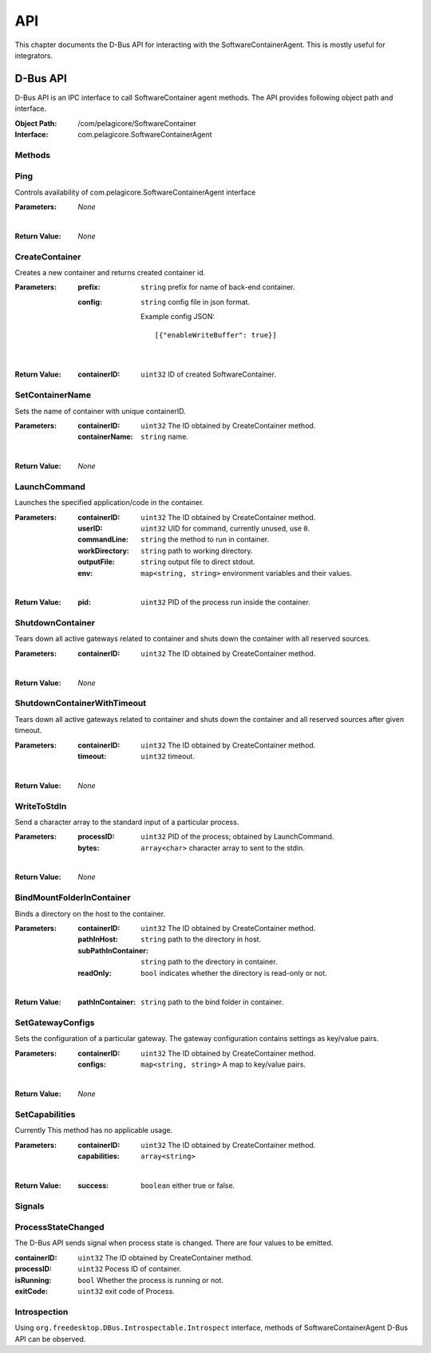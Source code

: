 .. _api:

API
***

This chapter documents the D-Bus API for interacting with the SoftwareContainerAgent. This is
mostly useful for integrators.

.. _dbus-api:

D-Bus API
========

D-Bus API is an IPC interface to call SoftwareContainer agent methods. The API provides following object path and interface.

:Object Path: /com/pelagicore/SoftwareContainer
:Interface: com.pelagicore.SoftwareContainerAgent

Methods
-------

Ping
----
Controls availability of com.pelagicore.SoftwareContainerAgent interface

:Parameters:
        *None*
|
:Return Value:
        *None*

CreateContainer
---------------
Creates a new container and returns created container id.

:Parameters:
        :prefix: ``string`` prefix for name of back-end container.
        :config: ``string`` config file in json format.
        
                Example config JSON::
        
                [{"enableWriteBuffer": true}]
|
:Return Value:
        :containerID: ``uint32`` ID of created SoftwareContainer.

SetContainerName
----------------
Sets the name of container with unique containerID.

:Parameters:
        :containerID: ``uint32`` The ID obtained by CreateContainer method.
        :containerName: ``string`` name.
|
:Return Value:
        *None*

LaunchCommand
-------------
Launches the specified application/code in the container.

:Parameters:
        :containerID: ``uint32`` The ID obtained by CreateContainer method.
        :userID: ``uint32`` UID for command, currently unused, use ``0``.
        :commandLine: ``string`` the method to run in container.
        :workDirectory: ``string`` path to working directory.
        :outputFile: ``string`` output file to direct stdout.
        :env: ``map<string, string>`` environment variables and their values.
|
:Return Value:
        :pid: ``uint32`` PID of the process run inside the container.
       

ShutdownContainer
-----------------
Tears down all active gateways related to container and shuts down the container with all reserved sources.

:Parameters:
        :containerID: ``uint32`` The ID obtained by CreateContainer method.
|
:Return Value:
        *None*


ShutdownContainerWithTimeout
----------------------------
Tears down all active gateways related to container and shuts down the container and all reserved sources after given timeout.

:Parameters:
        :containerID: ``uint32`` The ID obtained by CreateContainer method.
        :timeout: ``uint32`` timeout. 
|
:Return Value:
        *None*

WriteToStdIn
------------
Send a character array to the standard input of a particular process.

:Parameters:
        :processID: ``uint32`` PID of the process; obtained by LaunchCommand.
        :bytes: ``array<char>`` character array to sent to the stdin.
|
:Return Value:
        *None*

BindMountFolderInContainer
--------------------------
Binds a directory on the host to the container.

:Parameters:
        :containerID: ``uint32`` The ID obtained by CreateContainer method.
        :pathInHost: ``string`` path to the directory in host.
        :subPathInContainer: ``string`` path to the directory in container.
        :readOnly: ``bool`` indicates whether the directory is read-only or not.  
|
:Return Value:
        :pathInContainer: ``string`` path to the bind folder in container. 

SetGatewayConfigs
-----------------
Sets the configuration of a particular gateway. The gateway configuration contains settings as key/value pairs.

:Parameters:
        :containerID: ``uint32`` The ID obtained by CreateContainer method.
        :configs: ``map<string, string>`` A map to key/value pairs.
|
:Return Value:
        *None*

SetCapabilities
---------------
Currently This method has no applicable usage. 

:Parameters:
        :containerID: ``uint32`` The ID obtained by CreateContainer method.
        :capabilities: ``array<string>``
|
:Return Value:
        :success: ``boolean`` either true or false.

Signals
-------

ProcessStateChanged
-------------------
The D-Bus API sends signal when process state is changed. There are four values to be emitted.

:containerID: ``uint32`` The ID obtained by CreateContainer method.

:processID: ``uint32`` Pocess ID of container.

:isRunning: ``bool`` Whether the process is running or not.

:exitCode: ``uint32`` exit code of Process.


Introspection
-------------

Using ``org.freedesktop.DBus.Introspectable.Introspect`` interface, methods of SoftwareContainerAgent D-Bus API can be observed.


